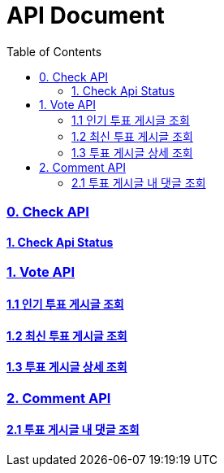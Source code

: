 ifndef::snippets[]
:basedir: {docdir}/../../../
:snippets: build/generated-snippets
:sources-root: {basedir}/src
:resources: {sources-root}/main/resources
:resources-test: {sources-root}/test/resources
:java: {sources-root}/main/java
:java-test: {sources-root}/test/java
endif::[]
= API Document
:doctype: book
:icons: font
:source-highlighter: highlightjs
:toc: left
:toclevels: 5
:sectlinks:

=== 0. Check API
==== link:actuator-health.html[1. Check Api Status]

=== 1. Vote API
==== link:get-popular-vote.html[1.1 인기 투표 게시글 조회]
==== link:get-latest-vote-offset.html[1.2 최신 투표 게시글 조회]
==== link:get-vote-detail.html[1.3 투표 게시글 상세 조회]

=== 2. Comment API
==== link:get-comments.html[2.1 투표 게시글 내 댓글 조회]


